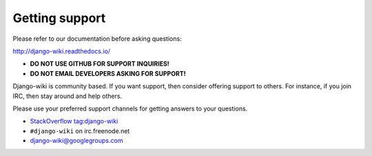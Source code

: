 Getting support
===============

Please refer to our documentation before asking questions:

http://django-wiki.readthedocs.io/

* **DO NOT USE GITHUB FOR SUPPORT INQUIRIES!**
* **DO NOT EMAIL DEVELOPERS ASKING FOR SUPPORT!**

Django-wiki is community based. If you want support, then consider offering support to others. For instance, if you join IRC, then stay around and help others.

Please use your preferred support channels for getting answers to your questions.

* `StackOverflow tag:django-wiki <https://stackoverflow.com/tags/django-wiki>`__
* ``#django-wiki`` on irc.freenode.net
* `django-wiki@googlegroups.com <https://groups.google.com/forum/#!forum/django-wiki>`__
